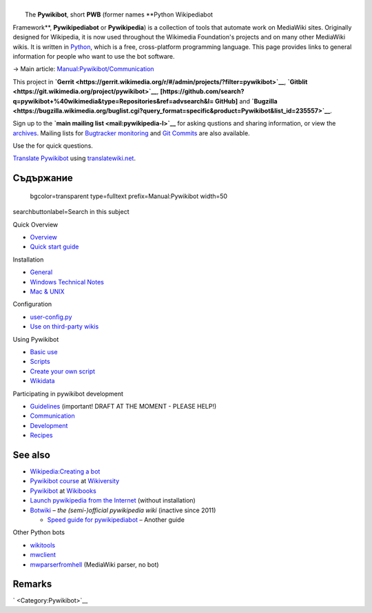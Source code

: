 .. raw:: mediawiki

   {{shortcut|PWB}}

| 
|  The **Pywikibot**, short **PWB** (former names **Python Wikipediabot
Framework**, **Pywikipediabot** or **Pywikipedia**) is a collection of
tools that automate work on MediaWiki sites. Originally designed for
Wikipedia, it is now used throughout the Wikimedia Foundation's projects
and on many other MediaWiki wikis. It is written in
`Python <:w:en:Python (programming language)>`__, which is a free,
cross-platform programming language. This page provides links to general
information for people who want to use the bot software.

.. raw:: html

   <div class="rellink">

→ Main article:
`Manual:Pywikibot/Communication <Special:MyLanguage/Manual:Pywikibot/Communication>`__

.. raw:: html

   </div>

This project in
**`Gerrit <https://gerrit.wikimedia.org/r/#/admin/projects/?filter=pywikibot>`__**,
**`Gitblit <https://git.wikimedia.org/project/pywikibot>`__**,
**[https://github.com/search?q=pywikibot+%40wikimedia&type=Repositories&ref=advsearch&l\ =
GitHub]** and
**`Bugzilla <https://bugzilla.wikimedia.org/buglist.cgi?query_format=specific&product=Pywikibot&list_id=235557>`__**.

Sign up to the **`main mailing list <mail:pywikipedia-l>`__** for asking
qustions and sharing information, or view the
`archives <mailarchive:pywikipedia-l>`__. Mailing lists for `Bugtracker
monitoring <mail:pywikipedia-bugs>`__ and `Git
Commits <mail:pywikibot-commits>`__ are also available.

Use the for quick questions.

`Translate Pywikibot <translatewiki:Translating:Pywikibot>`__ using
`translatewiki.net <translatewiki.net>`__.

Съдържание
----------

 bgcolor=transparent type=fulltext prefix=Manual:Pywikibot width=50
searchbuttonlabel=Search in this subject

Quick Overview

-  `Overview <Special:MyLanguage/Manual:Pywikibot/Overview>`__
-  `Quick start
   guide <Special:MyLanguage/Manual:Pywikibot/Quick Start Guide>`__

Installation

-  `General <Special:MyLanguage/Manual:Pywikibot/Installation>`__
-  `Windows Technical
   Notes <Special:MyLanguage/Manual:Pywikibot/Windows>`__
-  `Mac & UNIX <Special:MyLanguage/Manual:Pywikibot/Mac>`__

Configuration

-  `user-config.py <Special:MyLanguage/Manual:Pywikibot/user-config.py>`__
-  `Use on third-party
   wikis <Special:MyLanguage/Manual:Pywikibot/Use on non-WMF wikis>`__

Using Pywikibot

-  `Basic use <Special:MyLanguage/Manual:Pywikibot/Basic use>`__
-  `Scripts <Special:MyLanguage/Manual:Pywikibot/Scripts>`__
-  `Create your own
   script <Special:MyLanguage/Manual:Pywikibot/Create your own script>`__
-  `Wikidata <Special:MyLanguage/Manual:Pywikibot/Wikidata>`__

Participating in pywikibot development

-  `Guidelines <Special:MyLanguage/Manual:Pywikibot/Guidelines>`__
   (important! DRAFT AT THE MOMENT - PLEASE HELP!)
-  `Communication <Special:MyLanguage/Manual:Pywikibot/Communication>`__
-  `Development <Special:MyLanguage/Manual:Pywikibot/Development>`__
-  `Recipes <Special:MyLanguage/Manual:Pywikibot/Recipes>`__

See also
--------

-  `Wikipedia:Creating a bot <w:Wikipedia:Creating a bot>`__
-  `Pywikibot course <v:en:Pywikipediabot>`__ at `Wikiversity <v:>`__
-  `Pywikibot <b:Pywikibot>`__ at `Wikibooks <b:>`__
-  `Launch pywikipedia from the
   Internet <http://toolserver.org/~dispenser/view/Pywikipedia>`__
   (without installation)
-  `Botwiki <botwiki:>`__ – *the (semi-)official pywikipedia wiki*
   (inactive since 2011)

   -  `Speed guide for
      pywikipediabot <botwiki:Manual:Speed guide for pywikipediabot>`__
      – Another guide

Other Python bots

-  `wikitools <https://github.com/alexz-enwp/wikitools>`__
-  `mwclient <https://github.com/mwclient/mwclient>`__
-  `mwparserfromhell <https://github.com/earwig/mwparserfromhell>`__
   (MediaWiki parser, no bot)

Remarks
-------

.. raw:: html

   <references group="Remark" />

` <Category:Pywikibot>`__
